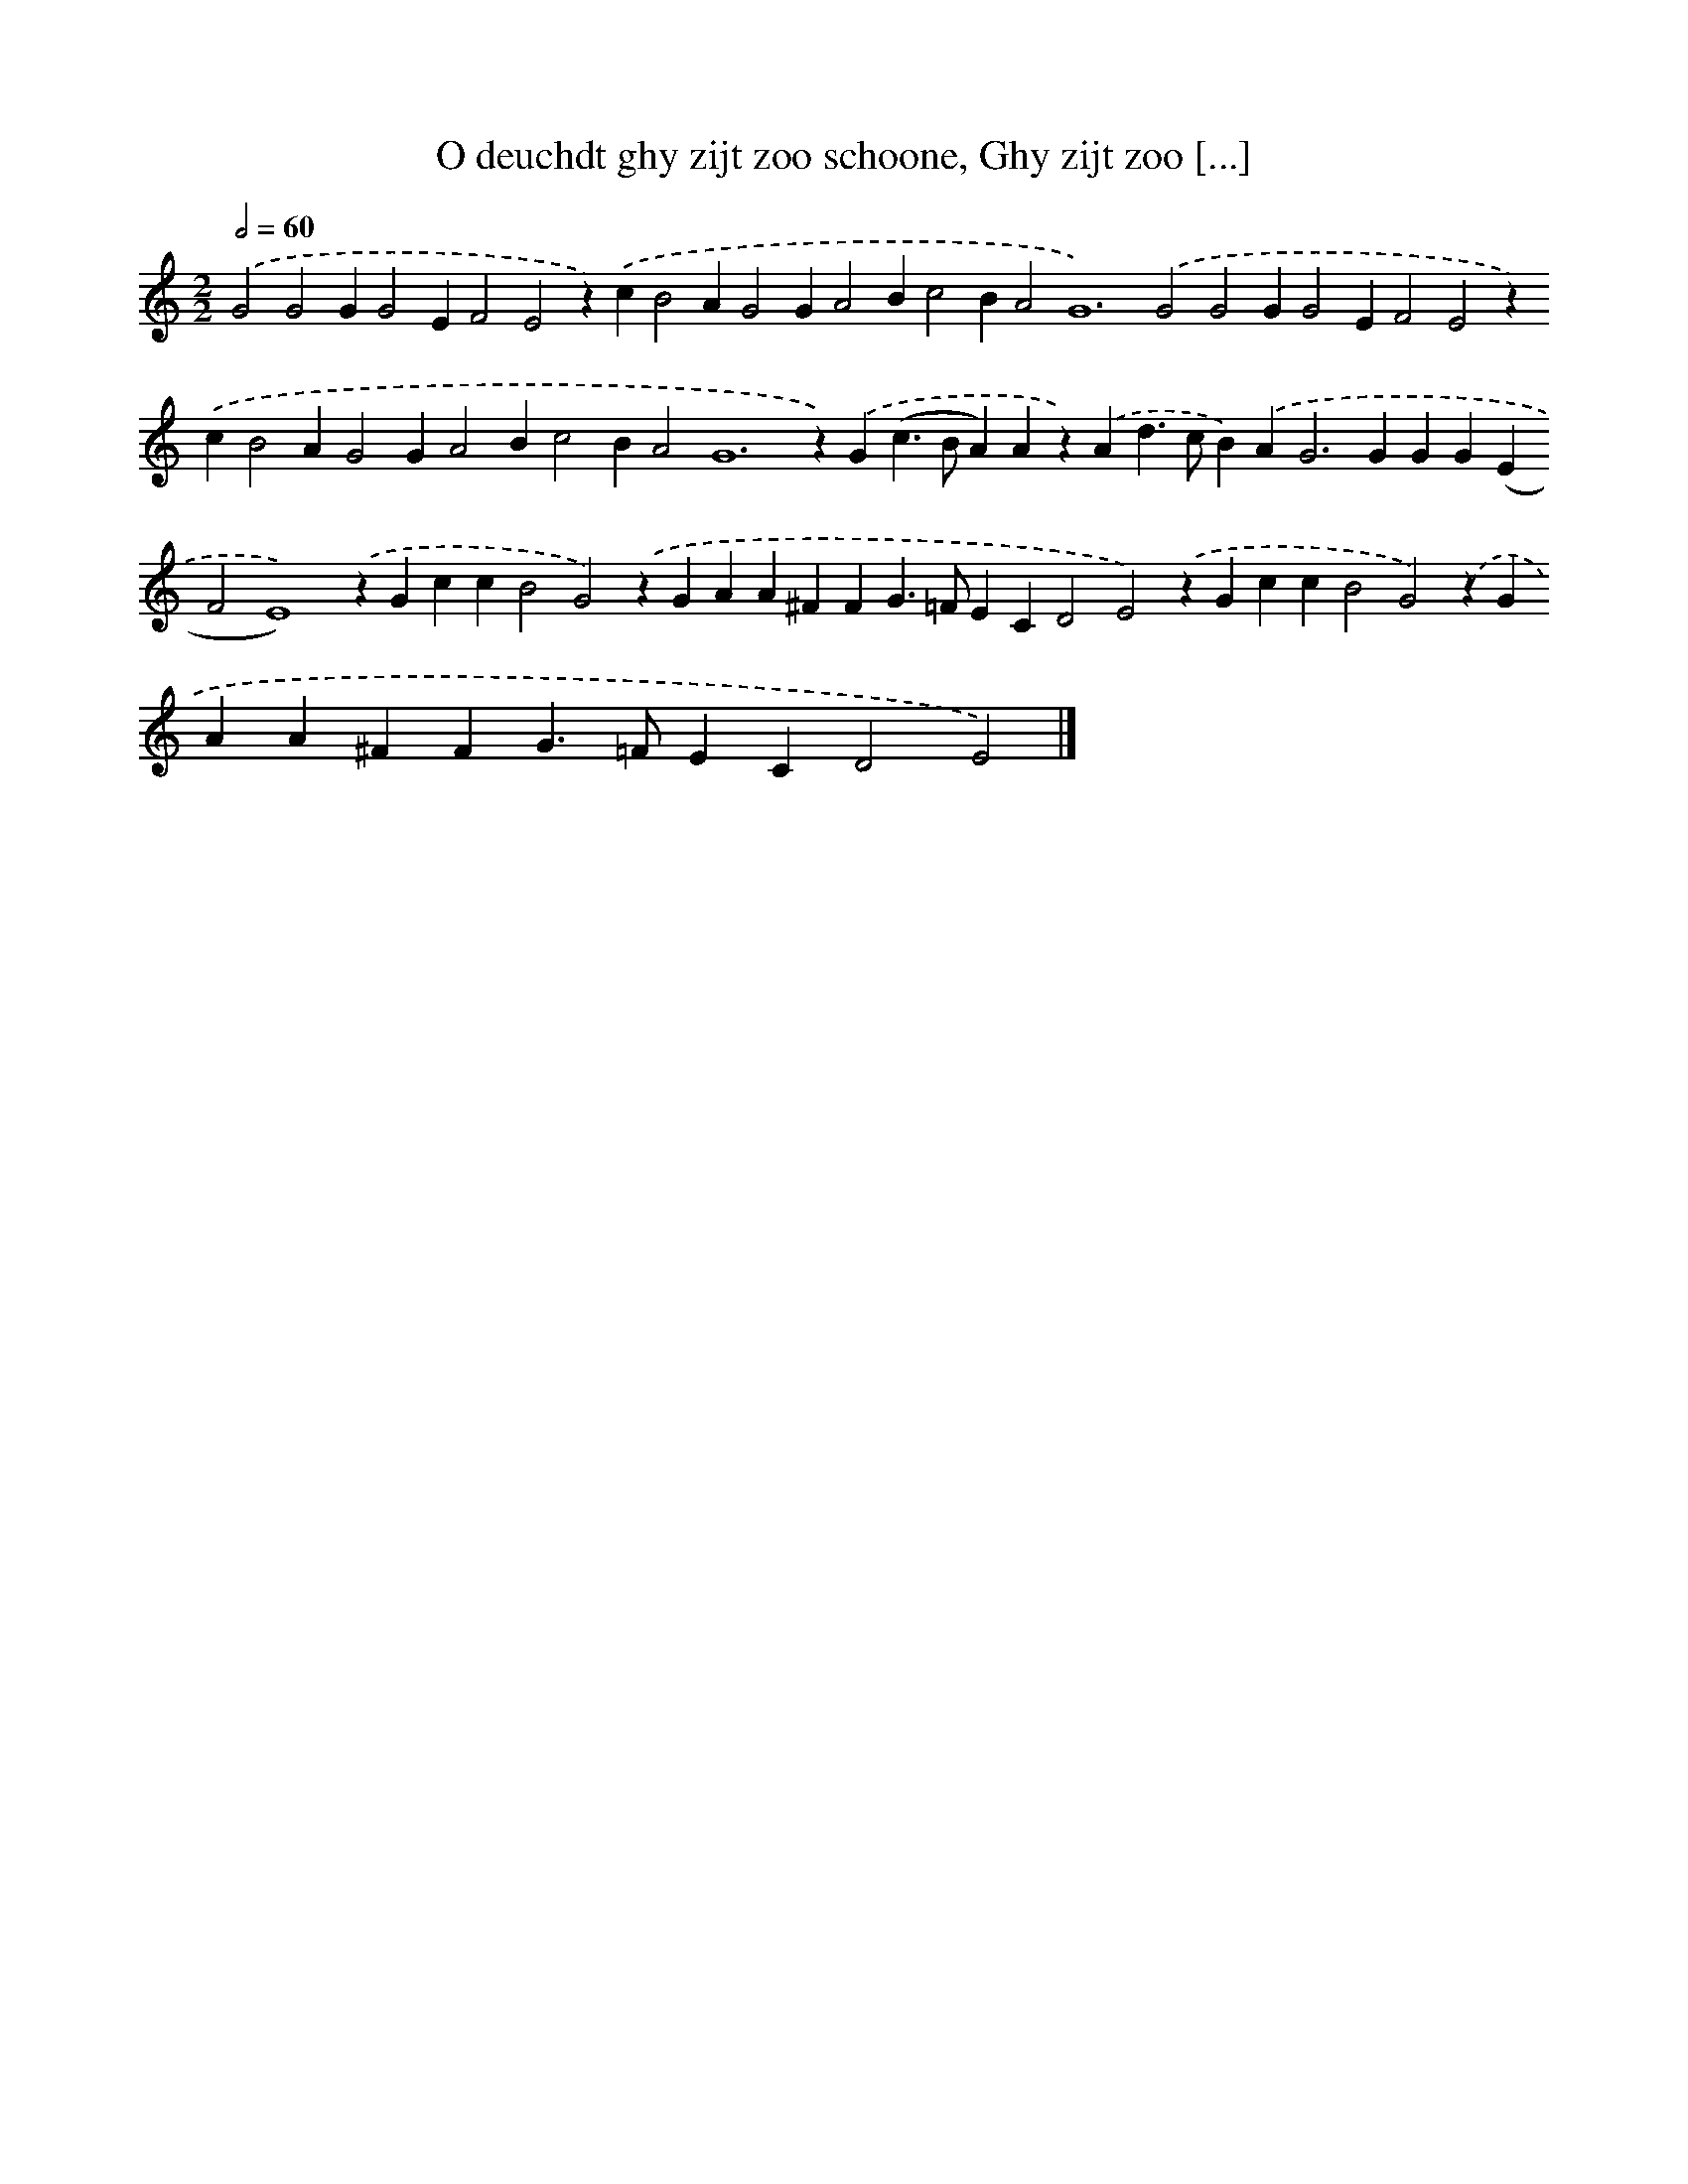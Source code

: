 X: 5
T: O deuchdt ghy zijt zoo schoone, Ghy zijt zoo [...]
%%abc-version 2.0
%%abcx-abcm2ps-target-version 5.9.1 (29 Sep 2008)
%%abc-creator hum2abc beta
%%abcx-conversion-date 2018/11/01 14:35:28
%%humdrum-veritas 853088985
%%humdrum-veritas-data 3910819950
%%continueall 1
%%barnumbers 0
L: 1/4
M: 2/2
Q: 1/2=60
K: C clef=treble
.('G2G2GG2EF2E2z).('cB2AG2GA2Bc2BA4<G4).('G2G2GG2EF2E2z).('cB2AG2GA2Bc2BA4<G4z).('G(c>BA)Az).('Ad>cB).('A2<G2GGG(EF2E4)).('zGccB2G2).('zGAA^FFG>=FECD2E2).('zGccB2G2).('zGAA^FFG>=FECD2E2) |]
